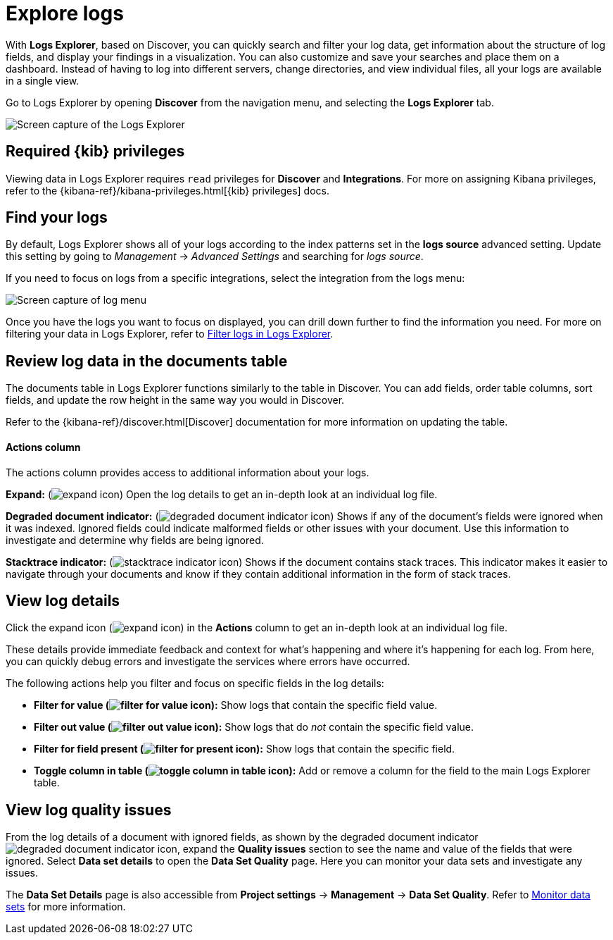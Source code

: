 [[observability-discover-and-explore-logs]]
= Explore logs

// :description: Visualize and analyze logs.
// :keywords: serverless, observability, how-to

With **Logs Explorer**, based on Discover, you can quickly search and filter your log data, get information about the structure of log fields, and display your findings in a visualization.
You can also customize and save your searches and place them on a dashboard.
Instead of having to log into different servers, change directories, and view individual files, all your logs are available in a single view.

Go to Logs Explorer by opening **Discover** from the navigation menu, and selecting the **Logs Explorer** tab.

[role="screenshot"]
image::images/log-explorer.png[Screen capture of the Logs Explorer]

[discrete]
[[observability-discover-and-explore-logs-required-kib-privileges]]
== Required {kib} privileges

Viewing data in Logs Explorer requires `read` privileges for **Discover** and **Integrations**.
For more on assigning Kibana privileges, refer to the {kibana-ref}/kibana-privileges.html[{kib} privileges] docs.

[discrete]
[[observability-discover-and-explore-logs-find-your-logs]]
== Find your logs

By default, Logs Explorer shows all of your logs according to the index patterns set in the **logs source** advanced setting.
Update this setting by going to _Management_ → _Advanced Settings_ and searching for _logs source_.

If you need to focus on logs from a specific integrations, select the integration from the logs menu:

[role="screenshot"]
image::images/log-menu.png[Screen capture of log menu]

Once you have the logs you want to focus on displayed, you can drill down further to find the information you need.
For more on filtering your data in Logs Explorer, refer to <<logs-filter-logs-explorer,Filter logs in Logs Explorer>>.

[discrete]
[[observability-discover-and-explore-logs-review-log-data-in-the-documents-table]]
== Review log data in the documents table

The documents table in Logs Explorer functions similarly to the table in Discover.
You can add fields, order table columns, sort fields, and update the row height in the same way you would in Discover.

Refer to the {kibana-ref}/discover.html[Discover] documentation for more information on updating the table.

[discrete]
[[observability-discover-and-explore-logs-actions-column]]
==== Actions column

The actions column provides access to additional information about your logs.

**Expand:** (image:images/icons/expand.svg[expand icon]) Open the log details to get an in-depth look at an individual log file.

**Degraded document indicator:** (image:images/icons/pagesSelect.svg[degraded document indicator icon]) Shows if any of the document's fields were ignored when it was indexed.
Ignored fields could indicate malformed fields or other issues with your document. Use this information to investigate and determine why fields are being ignored.

**Stacktrace indicator:** (image:images/icons/apmTrace.svg[stacktrace indicator icon]) Shows if the document contains stack traces.
This indicator makes it easier to navigate through your documents and know if they contain additional information in the form of stack traces.

[discrete]
[[observability-discover-and-explore-logs-view-log-details]]
== View log details

Click the expand icon (image:images/icons/expand.svg[expand icon]) in the **Actions** column to get an in-depth look at an individual log file.

These details provide immediate feedback and context for what's happening and where it's happening for each log.
From here, you can quickly debug errors and investigate the services where errors have occurred.

The following actions help you filter and focus on specific fields in the log details:

* **Filter for value (image:images/icons/plusInCircle.svg[filter for value icon]):** Show logs that contain the specific field value.
* **Filter out value (image:images/icons/minusInCircle.svg[filter out value icon]):** Show logs that do _not_ contain the specific field value.
* **Filter for field present (image:images/icons/filter.svg[filter for present icon]):** Show logs that contain the specific field.
* **Toggle column in table (image:images/icons/listAdd.svg[toggle column in table icon]):** Add or remove a column for the field to the main Logs Explorer table.

[discrete]
[[observability-discover-and-explore-logs-view-log-quality-issues]]
== View log quality issues

From the log details of a document with ignored fields, as shown by the degraded document indicator ((image:images/icons/pagesSelect.svg[degraded document indicator icon])), expand the **Quality issues** section to see the name and value of the fields that were ignored.
Select **Data set details** to open the **Data Set Quality** page. Here you can monitor your data sets and investigate any issues.

The **Data Set Details** page is also accessible from **Project settings** → **Management** → **Data Set Quality**.
Refer to <<observability-monitor-datasets,Monitor data sets>> for more information.
